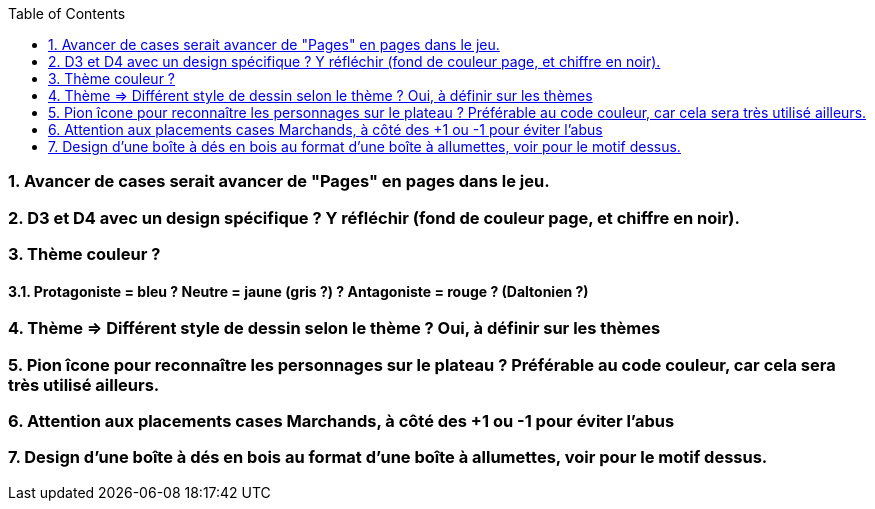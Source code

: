 :experimental:
:source-highlighter: pygments
:data-uri:
:icons: font
:toc:
:numbered:

=== Avancer de cases serait avancer de "Pages" en pages dans le jeu.

=== D3 et D4 avec un design spécifique ? Y réfléchir (fond de couleur page, et chiffre en noir).

=== Thème couleur ?

==== Protagoniste = bleu ? Neutre = jaune (gris ?) ? Antagoniste = rouge ? (Daltonien ?)

=== Thème => Différent style de dessin selon le thème ? Oui, à définir sur les thèmes

=== Pion îcone pour reconnaître les personnages sur le plateau ? Préférable au code couleur, car cela sera très utilisé ailleurs.

=== Attention aux placements cases Marchands, à côté des +1 ou -1 pour éviter l'abus

=== Design d'une boîte à dés en bois au format d'une boîte à allumettes, voir pour le motif dessus.
